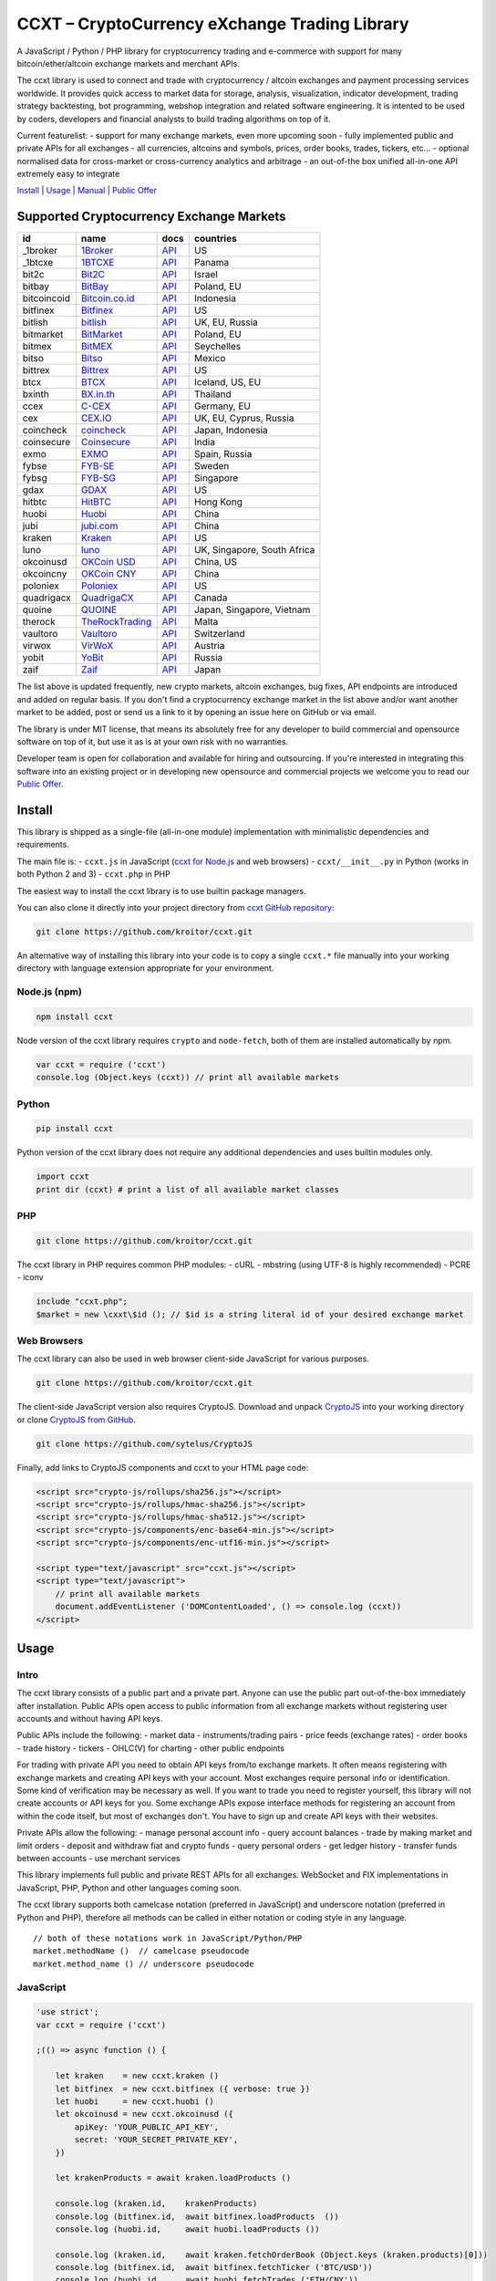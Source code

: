 CCXT – CryptoCurrency eXchange Trading Library
==============================================

A JavaScript / Python / PHP library for cryptocurrency trading and
e-commerce with support for many bitcoin/ether/altcoin exchange markets
and merchant APIs.

The ccxt library is used to connect and trade with cryptocurrency /
altcoin exchanges and payment processing services worldwide. It provides
quick access to market data for storage, analysis, visualization,
indicator development, trading strategy backtesting, bot programming,
webshop integration and related software engineering. It is intented to
be used by coders, developers and financial analysts to build trading
algorithms on top of it.

Current featurelist: - support for many exchange markets, even more
upcoming soon - fully implemented public and private APIs for all
exchanges - all currencies, altcoins and symbols, prices, order books,
trades, tickers, etc... - optional normalised data for cross-market or
cross-currency analytics and arbitrage - an out-of-the box unified
all-in-one API extremely easy to integrate

`Install <#install>`__ \| `Usage <#usage>`__ \|
`Manual <https://github.com/kroitor/ccxt/wiki>`__ \| `Public
Offer <#public-offer>`__

Supported Cryptocurrency Exchange Markets
-----------------------------------------

+---------------+---------------------------------------------------+---------------------------------------------------------------------+-------------------------------+
| id            | name                                              | docs                                                                | countries                     |
+===============+===================================================+=====================================================================+===============================+
| \_1broker     | `1Broker <https://1broker.com>`__                 | `API <https://1broker.com/?c=en/content/api-documentation>`__       | US                            |
+---------------+---------------------------------------------------+---------------------------------------------------------------------+-------------------------------+
| \_1btcxe      | `1BTCXE <https://1btcxe.com>`__                   | `API <https://1btcxe.com/api-docs.php>`__                           | Panama                        |
+---------------+---------------------------------------------------+---------------------------------------------------------------------+-------------------------------+
| bit2c         | `Bit2C <https://www.bit2c.co.il>`__               | `API <https://www.bit2c.co.il/home/api>`__                          | Israel                        |
+---------------+---------------------------------------------------+---------------------------------------------------------------------+-------------------------------+
| bitbay        | `BitBay <https://bitbay.net>`__                   | `API <https://bitbay.net/public-api>`__                             | Poland, EU                    |
+---------------+---------------------------------------------------+---------------------------------------------------------------------+-------------------------------+
| bitcoincoid   | `Bitcoin.co.id <https://www.bitcoin.co.id>`__     | `API <https://vip.bitcoin.co.id/trade_api>`__                       | Indonesia                     |
+---------------+---------------------------------------------------+---------------------------------------------------------------------+-------------------------------+
| bitfinex      | `Bitfinex <https://www.bitfinex.com>`__           | `API <https://bitfinex.readme.io/v1/docs>`__                        | US                            |
+---------------+---------------------------------------------------+---------------------------------------------------------------------+-------------------------------+
| bitlish       | `bitlish <https://bitlish.com>`__                 | `API <https://bitlish.com/api>`__                                   | UK, EU, Russia                |
+---------------+---------------------------------------------------+---------------------------------------------------------------------+-------------------------------+
| bitmarket     | `BitMarket <https://www.bitmarket.pl>`__          | `API <https://www.bitmarket.net/docs.php?file=api_public.html>`__   | Poland, EU                    |
+---------------+---------------------------------------------------+---------------------------------------------------------------------+-------------------------------+
| bitmex        | `BitMEX <https://www.bitmex.com>`__               | `API <https://www.bitmex.com/app/apiOverview>`__                    | Seychelles                    |
+---------------+---------------------------------------------------+---------------------------------------------------------------------+-------------------------------+
| bitso         | `Bitso <https://bitso.com>`__                     | `API <https://bitso.com/api_info>`__                                | Mexico                        |
+---------------+---------------------------------------------------+---------------------------------------------------------------------+-------------------------------+
| bittrex       | `Bittrex <https://bittrex.com>`__                 | `API <https://bittrex.com/Home/Api>`__                              | US                            |
+---------------+---------------------------------------------------+---------------------------------------------------------------------+-------------------------------+
| btcx          | `BTCX <https://btc-x.is>`__                       | `API <https://btc-x.is/custom/api-document.html>`__                 | Iceland, US, EU               |
+---------------+---------------------------------------------------+---------------------------------------------------------------------+-------------------------------+
| bxinth        | `BX.in.th <https://bx.in.th>`__                   | `API <https://bx.in.th/info/api>`__                                 | Thailand                      |
+---------------+---------------------------------------------------+---------------------------------------------------------------------+-------------------------------+
| ccex          | `C-CEX <https://c-cex.com>`__                     | `API <https://c-cex.com/?id=api>`__                                 | Germany, EU                   |
+---------------+---------------------------------------------------+---------------------------------------------------------------------+-------------------------------+
| cex           | `CEX.IO <https://cex.io>`__                       | `API <https://cex.io/cex-api>`__                                    | UK, EU, Cyprus, Russia        |
+---------------+---------------------------------------------------+---------------------------------------------------------------------+-------------------------------+
| coincheck     | `coincheck <https://coincheck.com>`__             | `API <https://coincheck.com/documents/exchange/api>`__              | Japan, Indonesia              |
+---------------+---------------------------------------------------+---------------------------------------------------------------------+-------------------------------+
| coinsecure    | `Coinsecure <https://coinsecure.in>`__            | `API <https://api.coinsecure.in>`__                                 | India                         |
+---------------+---------------------------------------------------+---------------------------------------------------------------------+-------------------------------+
| exmo          | `EXMO <https://exmo.me>`__                        | `API <https://exmo.me/ru/api_doc>`__                                | Spain, Russia                 |
+---------------+---------------------------------------------------+---------------------------------------------------------------------+-------------------------------+
| fybse         | `FYB-SE <https://www.fybse.se>`__                 | `API <http://docs.fyb.apiary.io>`__                                 | Sweden                        |
+---------------+---------------------------------------------------+---------------------------------------------------------------------+-------------------------------+
| fybsg         | `FYB-SG <https://www.fybsg.com>`__                | `API <http://docs.fyb.apiary.io>`__                                 | Singapore                     |
+---------------+---------------------------------------------------+---------------------------------------------------------------------+-------------------------------+
| gdax          | `GDAX <https://www.gdax.com>`__                   | `API <https://docs.gdax.com>`__                                     | US                            |
+---------------+---------------------------------------------------+---------------------------------------------------------------------+-------------------------------+
| hitbtc        | `HitBTC <https://hitbtc.com>`__                   | `API <https://hitbtc.com/api>`__                                    | Hong Kong                     |
+---------------+---------------------------------------------------+---------------------------------------------------------------------+-------------------------------+
| huobi         | `Huobi <https://www.huobi.com>`__                 | `API <https://github.com/huobiapi/API_Docs_en/wiki>`__              | China                         |
+---------------+---------------------------------------------------+---------------------------------------------------------------------+-------------------------------+
| jubi          | `jubi.com <https://www.jubi.com>`__               | `API <https://www.jubi.com/help/api.html>`__                        | China                         |
+---------------+---------------------------------------------------+---------------------------------------------------------------------+-------------------------------+
| kraken        | `Kraken <https://www.kraken.com>`__               | `API <https://www.kraken.com/en-us/help/api>`__                     | US                            |
+---------------+---------------------------------------------------+---------------------------------------------------------------------+-------------------------------+
| luno          | `luno <https://www.luno.com>`__                   | `API <https://npmjs.org/package/bitx>`__                            | UK, Singapore, South Africa   |
+---------------+---------------------------------------------------+---------------------------------------------------------------------+-------------------------------+
| okcoinusd     | `OKCoin USD <https://www.okcoin.com>`__           | `API <https://www.okcoin.com/rest_getStarted.html>`__               | China, US                     |
+---------------+---------------------------------------------------+---------------------------------------------------------------------+-------------------------------+
| okcoincny     | `OKCoin CNY <https://www.okcoin.cn>`__            | `API <https://www.okcoin.cn/rest_getStarted.html>`__                | China                         |
+---------------+---------------------------------------------------+---------------------------------------------------------------------+-------------------------------+
| poloniex      | `Poloniex <https://poloniex.com>`__               | `API <https://poloniex.com/support/api/>`__                         | US                            |
+---------------+---------------------------------------------------+---------------------------------------------------------------------+-------------------------------+
| quadrigacx    | `QuadrigaCX <https://www.quadrigacx.com>`__       | `API <https://www.quadrigacx.com/api_info>`__                       | Canada                        |
+---------------+---------------------------------------------------+---------------------------------------------------------------------+-------------------------------+
| quoine        | `QUOINE <https://www.quoine.com>`__               | `API <https://developers.quoine.com>`__                             | Japan, Singapore, Vietnam     |
+---------------+---------------------------------------------------+---------------------------------------------------------------------+-------------------------------+
| therock       | `TheRockTrading <https://therocktrading.com>`__   | `API <https://api.therocktrading.com/doc/>`__                       | Malta                         |
+---------------+---------------------------------------------------+---------------------------------------------------------------------+-------------------------------+
| vaultoro      | `Vaultoro <https://www.vaultoro.com>`__           | `API <https://api.vaultoro.com>`__                                  | Switzerland                   |
+---------------+---------------------------------------------------+---------------------------------------------------------------------+-------------------------------+
| virwox        | `VirWoX <https://www.virwox.com>`__               | `API <https://www.virwox.com/developers.php>`__                     | Austria                       |
+---------------+---------------------------------------------------+---------------------------------------------------------------------+-------------------------------+
| yobit         | `YoBit <https://www.yobit.net>`__                 | `API <https://www.yobit.net/en/api/>`__                             | Russia                        |
+---------------+---------------------------------------------------+---------------------------------------------------------------------+-------------------------------+
| zaif          | `Zaif <https://zaif.jp>`__                        | `API <https://corp.zaif.jp/api-docs>`__                             | Japan                         |
+---------------+---------------------------------------------------+---------------------------------------------------------------------+-------------------------------+

The list above is updated frequently, new crypto markets, altcoin
exchanges, bug fixes, API endpoints are introduced and added on regular
basis. If you don't find a cryptocurrency exchange market in the list
above and/or want another market to be added, post or send us a link to
it by opening an issue here on GitHub or via email.

The library is under MIT license, that means its absolutely free for any
developer to build commercial and opensource software on top of it, but
use it as is at your own risk with no warranties.

Developer team is open for collaboration and available for hiring and
outsourcing. If you're interested in integrating this software into an
existing project or in developing new opensource and commercial projects
we welcome you to read our `Public Offer <#public-offer>`__.

.. raw:: html

   <!-- 

   - A full list of all cryptocurrency exchange markets sorted by name alphabetically
   - A list of cryptocurrency exchange markets by countries, regions and territories
   - A list of cryptocurrency exchange markets by traded instruments, pairs, currencies, symbols, commodities, assets, stocks, indices and products

   -------------------------------------------------------------------------------

   - A list of fully supported cryptocurrency exchange markets sorted by name alphabetically
   - A list of cryptocurrency exchange markets scheduled for support in nearest future
   - A list of cryptocurrency exchange markets by countries, regions and territories
   - A list of cryptocurrency exchange markets by traded pairs, currencies, symbols, commodities, assets, stocks, indices and products
   - A list of cryptocurrency exchange markets by full or partial API support status
   - A list of unsupported and closed cryptocurrency exchanges

    -->

Install
-------

This library is shipped as a single-file (all-in-one module)
implementation with minimalistic dependencies and requirements.

The main file is: - ``ccxt.js`` in JavaScript (`ccxt for
Node.js <http://npmjs.com/package/ccxt>`__ and web browsers) -
``ccxt/__init__.py`` in Python (works in both Python 2 and 3) -
``ccxt.php`` in PHP

The easiest way to install the ccxt library is to use builtin package
managers.

You can also clone it directly into your project directory from `ccxt
GitHub repository <https://github.com/kroitor/ccxt>`__:

.. code:: shell

    git clone https://github.com/kroitor/ccxt.git

An alternative way of installing this library into your code is to copy
a single ``ccxt.*`` file manually into your working directory with
language extension appropriate for your environment.

Node.js (npm)
~~~~~~~~~~~~~

.. code:: shell

    npm install ccxt

Node version of the ccxt library requires ``crypto`` and ``node-fetch``,
both of them are installed automatically by npm.

.. code:: javascript

    var ccxt = require ('ccxt')
    console.log (Object.keys (ccxt)) // print all available markets

Python
~~~~~~

.. code:: shell

    pip install ccxt

Python version of the ccxt library does not require any additional
dependencies and uses builtin modules only.

.. code:: python

    import ccxt
    print dir (ccxt) # print a list of all available market classes

PHP
~~~

.. code:: shell

    git clone https://github.com/kroitor/ccxt.git

The ccxt library in PHP requires common PHP modules: - cURL - mbstring
(using UTF-8 is highly recommended) - PCRE - iconv

.. code:: php

    include "ccxt.php";
    $market = new \cxxt\$id (); // $id is a string literal id of your desired exchange market

Web Browsers
~~~~~~~~~~~~

The ccxt library can also be used in web browser client-side JavaScript
for various purposes.

.. code:: shell

    git clone https://github.com/kroitor/ccxt.git

The client-side JavaScript version also requires CryptoJS. Download and
unpack `CryptoJS <https://code.google.com/archive/p/crypto-js/>`__ into
your working directory or clone `CryptoJS from
GitHub <https://github.com/sytelus/CryptoJS>`__.

.. code:: shell

    git clone https://github.com/sytelus/CryptoJS

Finally, add links to CryptoJS components and ccxt to your HTML page
code:

.. code:: html

    <script src="crypto-js/rollups/sha256.js"></script>
    <script src="crypto-js/rollups/hmac-sha256.js"></script>
    <script src="crypto-js/rollups/hmac-sha512.js"></script>
    <script src="crypto-js/components/enc-base64-min.js"></script>
    <script src="crypto-js/components/enc-utf16-min.js"></script>

    <script type="text/javascript" src="ccxt.js"></script>
    <script type="text/javascript">
        // print all available markets
        document.addEventListener ('DOMContentLoaded', () => console.log (ccxt))
    </script>

Usage
-----

Intro
~~~~~

The ccxt library consists of a public part and a private part. Anyone
can use the public part out-of-the-box immediately after installation.
Public APIs open access to public information from all exchange markets
without registering user accounts and without having API keys.

Public APIs include the following: - market data - instruments/trading
pairs - price feeds (exchange rates) - order books - trade history -
tickers - OHLC(V) for charting - other public endpoints

For trading with private API you need to obtain API keys from/to
exchange markets. It often means registering with exchange markets and
creating API keys with your account. Most exchanges require personal
info or identification. Some kind of verification may be necessary as
well. If you want to trade you need to register yourself, this library
will not create accounts or API keys for you. Some exchange APIs expose
interface methods for registering an account from within the code
itself, but most of exchanges don't. You have to sign up and create API
keys with their websites.

Private APIs allow the following: - manage personal account info - query
account balances - trade by making market and limit orders - deposit and
withdraw fiat and crypto funds - query personal orders - get ledger
history - transfer funds between accounts - use merchant services

This library implements full public and private REST APIs for all
exchanges. WebSocket and FIX implementations in JavaScript, PHP, Python
and other languages coming soon.

The ccxt library supports both camelcase notation (preferred in
JavaScript) and underscore notation (preferred in Python and PHP),
therefore all methods can be called in either notation or coding style
in any language.

::

    // both of these notations work in JavaScript/Python/PHP
    market.methodName ()  // camelcase pseudocode
    market.method_name () // underscore pseudocode

JavaScript
~~~~~~~~~~

.. code:: javascript

    'use strict';
    var ccxt = require ('ccxt')

    ;(() => async function () {

        let kraken    = new ccxt.kraken ()
        let bitfinex  = new ccxt.bitfinex ({ verbose: true })
        let huobi     = new ccxt.huobi ()
        let okcoinusd = new ccxt.okcoinusd ({
            apiKey: 'YOUR_PUBLIC_API_KEY',
            secret: 'YOUR_SECRET_PRIVATE_KEY',
        })

        let krakenProducts = await kraken.loadProducts ()

        console.log (kraken.id,    krakenProducts)
        console.log (bitfinex.id,  await bitfinex.loadProducts  ())
        console.log (huobi.id,     await huobi.loadProducts ())

        console.log (kraken.id,    await kraken.fetchOrderBook (Object.keys (kraken.products)[0]))
        console.log (bitfinex.id,  await bitfinex.fetchTicker ('BTC/USD'))
        console.log (huobi.id,     await huobi.fetchTrades ('ETH/CNY'))

        console.log (okcoinusd.id, await okcoinusd.fetchBalance ())

        // sell 1 BTC/USD for market price (create market sell order)
        console.log (okcoinusd.id, await okcoinusd.sell ('BTC/USD', 1))

        // buy 1 BTC/USD for $2500 (create limit buy order) 
        console.log (okcoinusd.id, await okcoinusd.buy ('BTC/USD', 1, 2500.00))

    }) ()

Python
~~~~~~

.. code:: python

    # coding=utf-8

    import ccxt

    hitbtc = ccxt.hitbtc ({ 'verbose': True })
    bitmex = ccxt.bitmex ()
    huobi  = ccxt.huobi ()
    exmo   = ccxt.exmo ({
        'apiKey': 'YOUR_PUBLIC_API_KEY',
        'secret': 'YOUR_SECRET_PRIVATE_KEY',
    })

    hitbtc_products = hitbtc.load_products ()

    print (hitbtc.id, hitbtc_products)
    print (bitmex.id, bitmex.load_products ())
    print (huobi.id,  huobi.load_products ())

    print (hitbtc.fetch_order_book (hitbtc_products.keys ()[0]))
    print (bitmex.fetch_ticker ('BTC/USD'))
    print (huobi.fetch_trades ('LTC/CNY'))

    print (exmo.fetch_balance ())

PHP
~~~

.. code:: php

    include 'ccxt.php';

    $poloniex = new \ccxt\poloniex  ();
    $bittrex  = new \ccxt\bittrex   (array ('verbose' => true));
    $zaif     = new \ccxt\zaif      ();
    $quoine   = new \ccxt\quoine    (array (
        'apiKey' => 'YOUR_PUBLIC_API_KEY',
        'secret' => 'YOUR_SECRET_PRIVATE_KEY',
    ));

    $poloniex_products = $poloniex->load_products ();

    var_dump ($poloniex_products);
    var_dump ($bittrex->load_products ());
    var_dump ($quoine->load_products ());

    var_dump ($poloniex->fetch_order_book (array_keys ($poloniex_products)[0]));
    var_dump ($bittrex->fetch_trades ('BTC/USD'));
    var_dump ($zaif->fetch_ticker ('BTC/JPY'));

    var_dump ($quoine->fetch_balance ());

Public Offer
------------

Developer team is open for collaboration and available for hiring and
outsourcing.

We can: - implement a cryptocurrency trading strategy for you -
integrate APIs for any exchange markets you want - create bots for
algorithmic trading, arbitrage, scalping and HFT - perform backtesting
and data crunching - implement any kind of protocol including REST,
WebSockets, FIX, proprietary and legacy standards... - actually directly
integrate btc/altcoin blockchain or transaction graph into your system -
program a matching engine for you - create a trading terminal for
desktops, phones and pads (for web and native OSes) - do all of the
above in any of the following languages/environments: Javascript,
Node.js, PHP, C, C++, C#, Python, Java, ObjectiveC, Linux, FreeBSD,
MacOS, iOS, Windows

We implement bots, algorithmic trading software and strategies by your
design. Costs for implementing a basic trading strategy are low
(starting from a few coins) and depend on your requirements.

We are coders, not investors, so we ABSOLUTELY DO NOT do any kind of
financial or trading advisory neither we invent profitable strategies to
make you a fortune out of thin air. We guarantee the stability of the
bot or trading software, but we cannot guarantee the profitability of
your strategy nor can we protect you from natural financial risks and
economic losses. Exact rules for the trading strategy is up to the
trader/investor himself. We charge a fix flat price in cryptocurrency
for our programming services and for implementing your requirements in
software.

Please, contact us on GitHub or via email if you're interested in
integrating this software into an existing project or in developing new
opensource and commercial projects.

Contact Us
----------

Igor Kroitor igor.kroitor@gmail.com https://github.com/kroitor

Vitaly Gordon rocket.mind@gmail.com https://github.com/xpl

